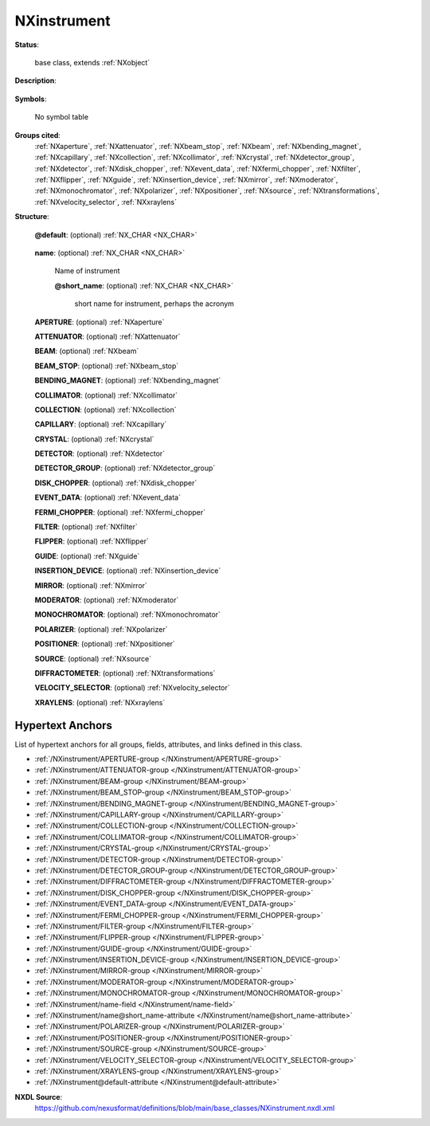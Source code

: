 .. auto-generated by dev_tools.docs.nxdl from the NXDL source base_classes/NXinstrument.nxdl.xml -- DO NOT EDIT

.. index::
    ! NXinstrument (base class)
    ! instrument (base class)
    see: instrument (base class); NXinstrument

.. _NXinstrument:

============
NXinstrument
============

**Status**:

  base class, extends :ref:`NXobject`

**Description**:

  .. collapse:: Collection of the components of the instrument or beamline. ...

      Collection of the components of the instrument or beamline.

      Template of instrument descriptions comprising various beamline components. 
      Each component will also be a NeXus group defined by its distance from the 
      sample. Negative distances represent beamline components that are before the 
      sample while positive distances represent components that are after the sample. 
      This device allows the unique identification of beamline components in a way 
      that is valid for both reactor and pulsed instrumentation.

**Symbols**:

  No symbol table

**Groups cited**:
  :ref:`NXaperture`, :ref:`NXattenuator`, :ref:`NXbeam_stop`, :ref:`NXbeam`, :ref:`NXbending_magnet`, :ref:`NXcapillary`, :ref:`NXcollection`, :ref:`NXcollimator`, :ref:`NXcrystal`, :ref:`NXdetector_group`, :ref:`NXdetector`, :ref:`NXdisk_chopper`, :ref:`NXevent_data`, :ref:`NXfermi_chopper`, :ref:`NXfilter`, :ref:`NXflipper`, :ref:`NXguide`, :ref:`NXinsertion_device`, :ref:`NXmirror`, :ref:`NXmoderator`, :ref:`NXmonochromator`, :ref:`NXpolarizer`, :ref:`NXpositioner`, :ref:`NXsource`, :ref:`NXtransformations`, :ref:`NXvelocity_selector`, :ref:`NXxraylens`

.. index:: NXaperture (base class); used in base class, NXattenuator (base class); used in base class, NXbeam (base class); used in base class, NXbeam_stop (base class); used in base class, NXbending_magnet (base class); used in base class, NXcollimator (base class); used in base class, NXcollection (base class); used in base class, NXcapillary (base class); used in base class, NXcrystal (base class); used in base class, NXdetector (base class); used in base class, NXdetector_group (base class); used in base class, NXdisk_chopper (base class); used in base class, NXevent_data (base class); used in base class, NXfermi_chopper (base class); used in base class, NXfilter (base class); used in base class, NXflipper (base class); used in base class, NXguide (base class); used in base class, NXinsertion_device (base class); used in base class, NXmirror (base class); used in base class, NXmoderator (base class); used in base class, NXmonochromator (base class); used in base class, NXpolarizer (base class); used in base class, NXpositioner (base class); used in base class, NXsource (base class); used in base class, NXtransformations (base class); used in base class, NXvelocity_selector (base class); used in base class, NXxraylens (base class); used in base class

**Structure**:

  .. _/NXinstrument@default-attribute:

  .. index:: default (file attribute)

  **@default**: (optional) :ref:`NX_CHAR <NX_CHAR>` 

    .. collapse:: Declares which child group contains a path leading  ...

        .. index:: plotting

        Declares which child group contains a path leading 
        to a :ref:`NXdata` group.

        It is recommended (as of NIAC2014) to use this attribute
        to help define the path to the default dataset to be plotted.
        See https://www.nexusformat.org/2014_How_to_find_default_data.html
        for a summary of the discussion.

  .. _/NXinstrument/name-field:

  .. index:: name (field)

  **name**: (optional) :ref:`NX_CHAR <NX_CHAR>` 

    Name of instrument

    .. _/NXinstrument/name@short_name-attribute:

    .. index:: short_name (field attribute)

    **@short_name**: (optional) :ref:`NX_CHAR <NX_CHAR>` 

      short name for instrument, perhaps the acronym

  .. _/NXinstrument/APERTURE-group:

  **APERTURE**: (optional) :ref:`NXaperture` 


  .. _/NXinstrument/ATTENUATOR-group:

  **ATTENUATOR**: (optional) :ref:`NXattenuator` 


  .. _/NXinstrument/BEAM-group:

  **BEAM**: (optional) :ref:`NXbeam` 


  .. _/NXinstrument/BEAM_STOP-group:

  **BEAM_STOP**: (optional) :ref:`NXbeam_stop` 


  .. _/NXinstrument/BENDING_MAGNET-group:

  **BENDING_MAGNET**: (optional) :ref:`NXbending_magnet` 


  .. _/NXinstrument/COLLIMATOR-group:

  **COLLIMATOR**: (optional) :ref:`NXcollimator` 


  .. _/NXinstrument/COLLECTION-group:

  **COLLECTION**: (optional) :ref:`NXcollection` 


  .. _/NXinstrument/CAPILLARY-group:

  **CAPILLARY**: (optional) :ref:`NXcapillary` 


  .. _/NXinstrument/CRYSTAL-group:

  **CRYSTAL**: (optional) :ref:`NXcrystal` 


  .. _/NXinstrument/DETECTOR-group:

  **DETECTOR**: (optional) :ref:`NXdetector` 


  .. _/NXinstrument/DETECTOR_GROUP-group:

  **DETECTOR_GROUP**: (optional) :ref:`NXdetector_group` 


  .. _/NXinstrument/DISK_CHOPPER-group:

  **DISK_CHOPPER**: (optional) :ref:`NXdisk_chopper` 


  .. _/NXinstrument/EVENT_DATA-group:

  **EVENT_DATA**: (optional) :ref:`NXevent_data` 


  .. _/NXinstrument/FERMI_CHOPPER-group:

  **FERMI_CHOPPER**: (optional) :ref:`NXfermi_chopper` 


  .. _/NXinstrument/FILTER-group:

  **FILTER**: (optional) :ref:`NXfilter` 


  .. _/NXinstrument/FLIPPER-group:

  **FLIPPER**: (optional) :ref:`NXflipper` 


  .. _/NXinstrument/GUIDE-group:

  **GUIDE**: (optional) :ref:`NXguide` 


  .. _/NXinstrument/INSERTION_DEVICE-group:

  **INSERTION_DEVICE**: (optional) :ref:`NXinsertion_device` 


  .. _/NXinstrument/MIRROR-group:

  **MIRROR**: (optional) :ref:`NXmirror` 


  .. _/NXinstrument/MODERATOR-group:

  **MODERATOR**: (optional) :ref:`NXmoderator` 


  .. _/NXinstrument/MONOCHROMATOR-group:

  **MONOCHROMATOR**: (optional) :ref:`NXmonochromator` 


  .. _/NXinstrument/POLARIZER-group:

  **POLARIZER**: (optional) :ref:`NXpolarizer` 


  .. _/NXinstrument/POSITIONER-group:

  **POSITIONER**: (optional) :ref:`NXpositioner` 


  .. _/NXinstrument/SOURCE-group:

  **SOURCE**: (optional) :ref:`NXsource` 


  .. _/NXinstrument/DIFFRACTOMETER-group:

  **DIFFRACTOMETER**: (optional) :ref:`NXtransformations` 


  .. _/NXinstrument/VELOCITY_SELECTOR-group:

  **VELOCITY_SELECTOR**: (optional) :ref:`NXvelocity_selector` 


  .. _/NXinstrument/XRAYLENS-group:

  **XRAYLENS**: (optional) :ref:`NXxraylens` 



Hypertext Anchors
-----------------

List of hypertext anchors for all groups, fields,
attributes, and links defined in this class.


* :ref:`/NXinstrument/APERTURE-group </NXinstrument/APERTURE-group>`
* :ref:`/NXinstrument/ATTENUATOR-group </NXinstrument/ATTENUATOR-group>`
* :ref:`/NXinstrument/BEAM-group </NXinstrument/BEAM-group>`
* :ref:`/NXinstrument/BEAM_STOP-group </NXinstrument/BEAM_STOP-group>`
* :ref:`/NXinstrument/BENDING_MAGNET-group </NXinstrument/BENDING_MAGNET-group>`
* :ref:`/NXinstrument/CAPILLARY-group </NXinstrument/CAPILLARY-group>`
* :ref:`/NXinstrument/COLLECTION-group </NXinstrument/COLLECTION-group>`
* :ref:`/NXinstrument/COLLIMATOR-group </NXinstrument/COLLIMATOR-group>`
* :ref:`/NXinstrument/CRYSTAL-group </NXinstrument/CRYSTAL-group>`
* :ref:`/NXinstrument/DETECTOR-group </NXinstrument/DETECTOR-group>`
* :ref:`/NXinstrument/DETECTOR_GROUP-group </NXinstrument/DETECTOR_GROUP-group>`
* :ref:`/NXinstrument/DIFFRACTOMETER-group </NXinstrument/DIFFRACTOMETER-group>`
* :ref:`/NXinstrument/DISK_CHOPPER-group </NXinstrument/DISK_CHOPPER-group>`
* :ref:`/NXinstrument/EVENT_DATA-group </NXinstrument/EVENT_DATA-group>`
* :ref:`/NXinstrument/FERMI_CHOPPER-group </NXinstrument/FERMI_CHOPPER-group>`
* :ref:`/NXinstrument/FILTER-group </NXinstrument/FILTER-group>`
* :ref:`/NXinstrument/FLIPPER-group </NXinstrument/FLIPPER-group>`
* :ref:`/NXinstrument/GUIDE-group </NXinstrument/GUIDE-group>`
* :ref:`/NXinstrument/INSERTION_DEVICE-group </NXinstrument/INSERTION_DEVICE-group>`
* :ref:`/NXinstrument/MIRROR-group </NXinstrument/MIRROR-group>`
* :ref:`/NXinstrument/MODERATOR-group </NXinstrument/MODERATOR-group>`
* :ref:`/NXinstrument/MONOCHROMATOR-group </NXinstrument/MONOCHROMATOR-group>`
* :ref:`/NXinstrument/name-field </NXinstrument/name-field>`
* :ref:`/NXinstrument/name@short_name-attribute </NXinstrument/name@short_name-attribute>`
* :ref:`/NXinstrument/POLARIZER-group </NXinstrument/POLARIZER-group>`
* :ref:`/NXinstrument/POSITIONER-group </NXinstrument/POSITIONER-group>`
* :ref:`/NXinstrument/SOURCE-group </NXinstrument/SOURCE-group>`
* :ref:`/NXinstrument/VELOCITY_SELECTOR-group </NXinstrument/VELOCITY_SELECTOR-group>`
* :ref:`/NXinstrument/XRAYLENS-group </NXinstrument/XRAYLENS-group>`
* :ref:`/NXinstrument@default-attribute </NXinstrument@default-attribute>`

**NXDL Source**:
  https://github.com/nexusformat/definitions/blob/main/base_classes/NXinstrument.nxdl.xml
